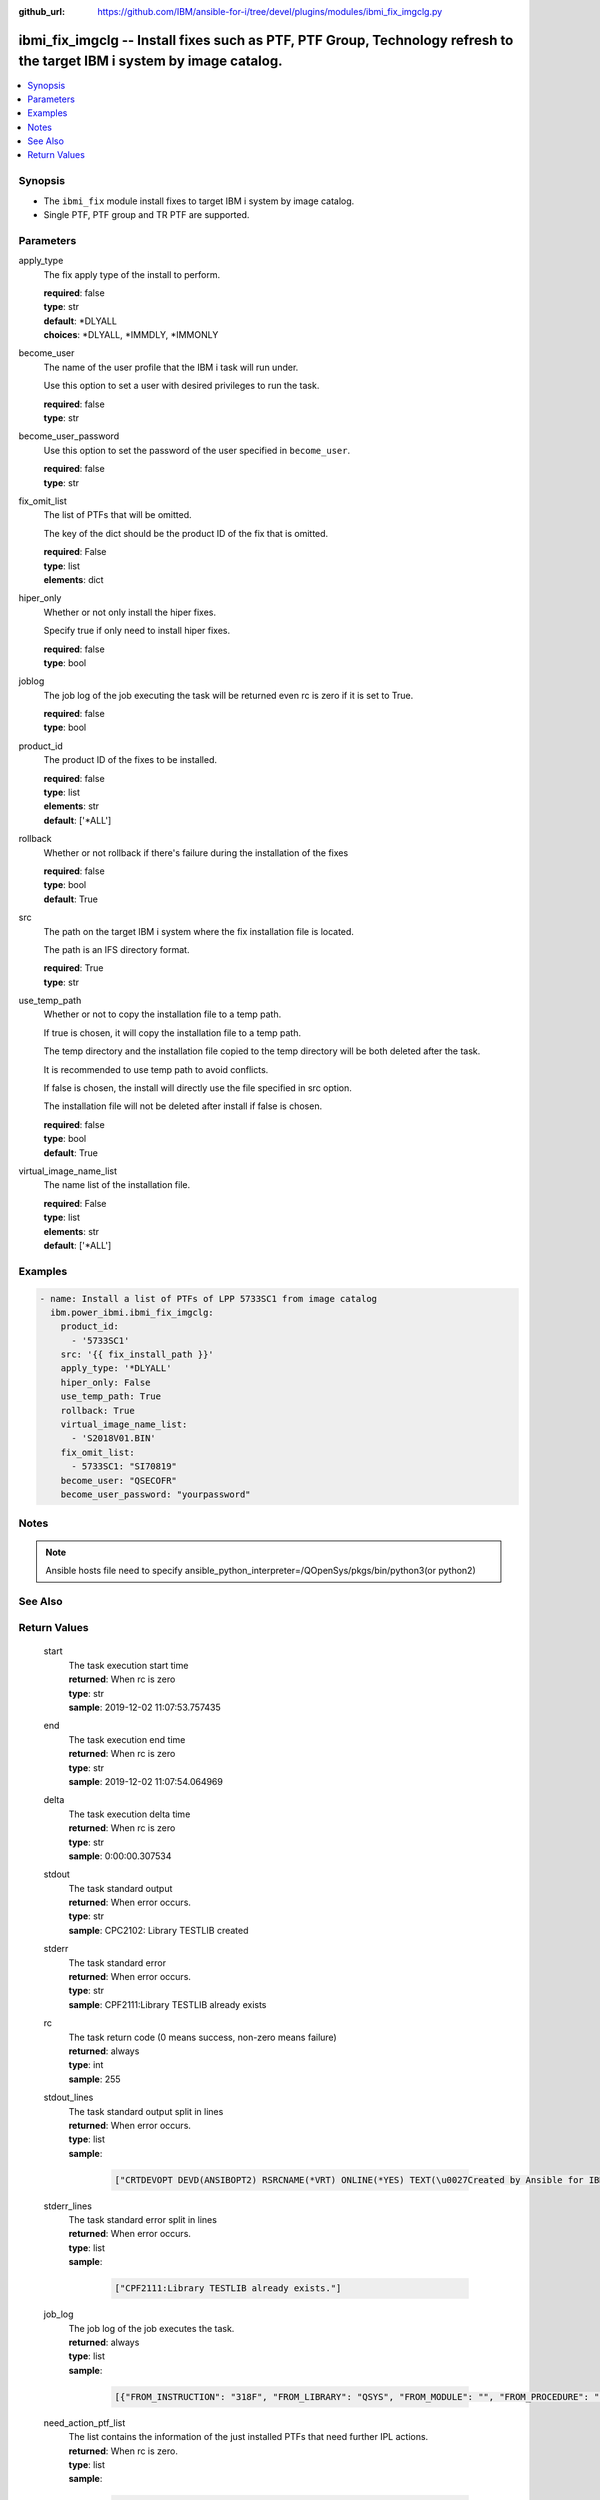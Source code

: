 
:github_url: https://github.com/IBM/ansible-for-i/tree/devel/plugins/modules/ibmi_fix_imgclg.py

.. _ibmi_fix_imgclg_module:


ibmi_fix_imgclg -- Install fixes such as PTF, PTF Group, Technology refresh to the target IBM i system by image catalog.
========================================================================================================================



.. contents::
   :local:
   :depth: 1


Synopsis
--------
- The :literal:`ibmi\_fix` module install fixes to target IBM i system by image catalog.
- Single PTF, PTF group and TR PTF are supported.





Parameters
----------


     
apply_type
  The fix apply type of the install to perform.


  | **required**: false
  | **type**: str
  | **default**: \*DLYALL
  | **choices**: \*DLYALL, \*IMMDLY, \*IMMONLY


     
become_user
  The name of the user profile that the IBM i task will run under.

  Use this option to set a user with desired privileges to run the task.


  | **required**: false
  | **type**: str


     
become_user_password
  Use this option to set the password of the user specified in :literal:`become\_user`.


  | **required**: false
  | **type**: str


     
fix_omit_list
  The list of PTFs that will be omitted.

  The key of the dict should be the product ID of the fix that is omitted.


  | **required**: False
  | **type**: list
  | **elements**: dict


     
hiper_only
  Whether or not only install the hiper fixes.

  Specify true if only need to install hiper fixes.


  | **required**: false
  | **type**: bool


     
joblog
  The job log of the job executing the task will be returned even rc is zero if it is set to True.


  | **required**: false
  | **type**: bool


     
product_id
  The product ID of the fixes to be installed.


  | **required**: false
  | **type**: list
  | **elements**: str
  | **default**: ['\*ALL']


     
rollback
  Whether or not rollback if there's failure during the installation of the fixes


  | **required**: false
  | **type**: bool
  | **default**: True


     
src
  The path on the target IBM i system where the fix installation file is located.

  The path is an IFS directory format.


  | **required**: True
  | **type**: str


     
use_temp_path
  Whether or not to copy the installation file to a temp path.

  If true is chosen, it will copy the installation file to a temp path.

  The temp directory and the installation file copied to the temp directory will be both deleted after the task.

  It is recommended to use temp path to avoid conflicts.

  If false is chosen, the install will directly use the file specified in src option.

  The installation file will not be deleted after install if false is chosen.


  | **required**: false
  | **type**: bool
  | **default**: True


     
virtual_image_name_list
  The name list of the installation file.


  | **required**: False
  | **type**: list
  | **elements**: str
  | **default**: ['\*ALL']




Examples
--------

.. code-block:: yaml+jinja

   
   - name: Install a list of PTFs of LPP 5733SC1 from image catalog
     ibm.power_ibmi.ibmi_fix_imgclg:
       product_id:
         - '5733SC1'
       src: '{{ fix_install_path }}'
       apply_type: '*DLYALL'
       hiper_only: False
       use_temp_path: True
       rollback: True
       virtual_image_name_list:
         - 'S2018V01.BIN'
       fix_omit_list:
         - 5733SC1: "SI70819"
       become_user: "QSECOFR"
       become_user_password: "yourpassword"




Notes
-----

.. note::
   Ansible hosts file need to specify ansible\_python\_interpreter=/QOpenSys/pkgs/bin/python3(or python2)



See Also
--------

.. seealso::

   - :ref:`ibmi_fix_module`


  

Return Values
-------------


   
                              
       start
        | The task execution start time
      
        | **returned**: When rc is zero
        | **type**: str
        | **sample**: 2019-12-02 11:07:53.757435

            
      
      
                              
       end
        | The task execution end time
      
        | **returned**: When rc is zero
        | **type**: str
        | **sample**: 2019-12-02 11:07:54.064969

            
      
      
                              
       delta
        | The task execution delta time
      
        | **returned**: When rc is zero
        | **type**: str
        | **sample**: 0:00:00.307534

            
      
      
                              
       stdout
        | The task standard output
      
        | **returned**: When error occurs.
        | **type**: str
        | **sample**: CPC2102: Library TESTLIB created

            
      
      
                              
       stderr
        | The task standard error
      
        | **returned**: When error occurs.
        | **type**: str
        | **sample**: CPF2111:Library TESTLIB already exists

            
      
      
                              
       rc
        | The task return code (0 means success, non-zero means failure)
      
        | **returned**: always
        | **type**: int
        | **sample**: 255

            
      
      
                              
       stdout_lines
        | The task standard output split in lines
      
        | **returned**: When error occurs.
        | **type**: list      
        | **sample**:

              .. code-block::

                       ["CRTDEVOPT DEVD(ANSIBOPT2) RSRCNAME(*VRT) ONLINE(*YES) TEXT(\u0027Created by Ansible for IBM i\u0027)", "+++ success CRTDEVOPT DEVD(ANSIBOPT2) RSRCNAME(*VRT) ONLINE(*YES) TEXT(\u0027Created by Ansible for IBM i\u0027)", "CRTIMGCLG IMGCLG(ANSIBCLG1) DIR(\u0027/home/ansiblePTFInstallTemp/\u0027) CRTDIR(*YES)"]
            
      
      
                              
       stderr_lines
        | The task standard error split in lines
      
        | **returned**: When error occurs.
        | **type**: list      
        | **sample**:

              .. code-block::

                       ["CPF2111:Library TESTLIB already exists."]
            
      
      
                              
       job_log
        | The job log of the job executes the task.
      
        | **returned**: always
        | **type**: list      
        | **sample**:

              .. code-block::

                       [{"FROM_INSTRUCTION": "318F", "FROM_LIBRARY": "QSYS", "FROM_MODULE": "", "FROM_PROCEDURE": "", "FROM_PROGRAM": "QWTCHGJB", "FROM_USER": "CHANGLE", "MESSAGE_FILE": "QCPFMSG", "MESSAGE_ID": "CPD0912", "MESSAGE_LIBRARY": "QSYS", "MESSAGE_SECOND_LEVEL_TEXT": "Cause . . . . . :   This message is used by application programs as a general escape message.", "MESSAGE_SUBTYPE": "", "MESSAGE_TEXT": "Printer device PRT01 not found.", "MESSAGE_TIMESTAMP": "2020-05-20-21.41.40.845897", "MESSAGE_TYPE": "DIAGNOSTIC", "ORDINAL_POSITION": "5", "SEVERITY": "20", "TO_INSTRUCTION": "9369", "TO_LIBRARY": "QSYS", "TO_MODULE": "QSQSRVR", "TO_PROCEDURE": "QSQSRVR", "TO_PROGRAM": "QSQSRVR"}]
            
      
      
                              
       need_action_ptf_list
        | The list contains the information of the just installed PTFs that need further IPL actions.
      
        | **returned**: When rc is zero.
        | **type**: list      
        | **sample**:

              .. code-block::

                       [{"PTF_ACTION_PENDING": "NO", "PTF_ACTION_REQUIRED": "NONE", "PTF_CREATION_TIMESTAMP": "2019-12-06T01:00:43", "PTF_IDENTIFIER": "SI71746", "PTF_IPL_ACTION": "TEMPORARILY APPLIED", "PTF_IPL_REQUIRED": "IMMEDIATE", "PTF_LOADED_STATUS": "LOADED", "PTF_PRODUCT_ID": "5733SC1", "PTF_SAVE_FILE": "NO", "PTF_STATUS_TIMESTAMP": "2020-03-24T09:03:55", "PTF_TEMPORARY_APPLY_TIMESTAMP": null}]
            
      
        
